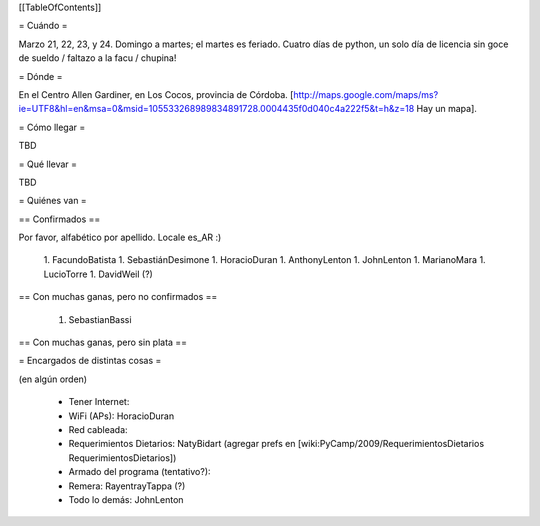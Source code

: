 [[TableOfContents]]

= Cuándo =

Marzo 21, 22, 23, y 24. Domingo a martes; el martes es feriado. Cuatro días de python, un solo día de licencia sin goce de sueldo / faltazo a la facu / chupina!

= Dónde =

En el Centro Allen Gardiner, en Los Cocos, provincia de Córdoba. [http://maps.google.com/maps/ms?ie=UTF8&hl=en&msa=0&msid=105533268989834891728.0004435f0d040c4a222f5&t=h&z=18 Hay un mapa].

= Cómo llegar =

TBD

= Qué llevar =

TBD

= Quiénes van =

== Confirmados ==

Por favor, alfabético por apellido. Locale es_AR :)

 1. FacundoBatista
 1. SebastiánDesimone
 1. HoracioDuran
 1. AnthonyLenton
 1. JohnLenton
 1. MarianoMara
 1. LucioTorre
 1. DavidWeil (?)

== Con muchas ganas, pero no confirmados ==

 1. SebastianBassi

== Con muchas ganas, pero sin plata ==

= Encargados de distintas cosas =

(en algún orden)

 * Tener Internet:
 * WiFi (APs): HoracioDuran
 * Red cableada:
 * Requerimientos Dietarios: NatyBidart (agregar prefs en [wiki:PyCamp/2009/RequerimientosDietarios RequerimientosDietarios])
 * Armado del programa (tentativo?):
 * Remera: RayentrayTappa (?)
 * Todo lo demás: JohnLenton
